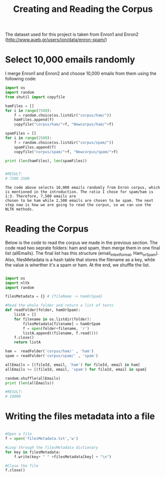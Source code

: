 #+title: Creating and Reading the Corpus

The dataset used for this project is taken from Enron1 and Enron2 (http://www.aueb.gr/users/ion/data/enron-spam/)

* Select 10,000 emails randomly

I merge Enron1 and Enron2 and choose 10,000 emails from them using the following code:

#+begin_src python
import os
import random
from shutil import copyfile

hamFiles = []
for i in range(7500):
    f = random.choice(os.listdir("corpus/ham/"))
    hamFiles.append(f)
    copyfile("corpus/ham/"+f, "Newcorpus/ham/"+f)
    
spamFiles = []
for i in range(2500):
    f = random.choice(os.listdir("corpus/spam/"))
    spamFiles.append(f)
    copyfile("corpus/spam/"+f, "Newcorpus/spam/"+f)

print (len(hamFiles), len(spamFiles))


#RESULT:
# 7500 2500

#+end_src


#+BEGIN_EXAMPLE
The code above selects 10,000 emails randomly from Enron corpus, which is mentioned in the introduction. The ratio I chose for spam/ham is 1:3. Therefore, 7,500 emails are
chosen to be ham while 2,500 emails are chosen to be spam. The next step now is how we are going to read the corpus, so we can use the NLTK methods.
#+END_EXAMPLE



* Reading the Corpus

Below is the code to read the corpus we made in the previous section. The code read two seprate folders: ham and spam, then merge them in one final list (allEmails). The final list
has this structure (email_in_text_format, Ham_or_Spam). Also, filesMetadata is a hash table that stores the filename as a key, while the value is wherther it's a spam or ham. 
At the end, we shuffle the list. 

#+begin_src python

import os
import nltk
import random

filesMetadata = {} # {fileName -> hamOrSpam}

#Read the whole folder and return a list of texts
def readFolder(folder, hamOrSpam):
    listA = []
    for filename in os.listdir(folder):
        filesMetadata[filename] = hamOrSpam
        f = open(folder+filename, 'r')
        listA.append((filename, f.read()))
    f.close()
    return listA

ham =  readFolder('corpus/ham/' , 'ham')
spam = readFolder('corpus/spam/' , 'spam')

allEmails = [(fileId, email, 'ham') for fileId, email in ham]
allEmails += [(fileId, email, 'spam') for fileId, email in spam]

random.shuffle(allEmails)
print (len(allEmails))

#RESULT:
# 10000

#+end_src


* Writing the files metadata into a file

#+BEGIN_SRC python

#Open a file 
f = open('filesMetadata.txt','w')

#Loop through the filesMetadata dictionary
for key in filesMetadata:
    f.write(key+ " " +filesMetadata[key] + "\n")

#Close the file
f.close()

#+END_SRC
